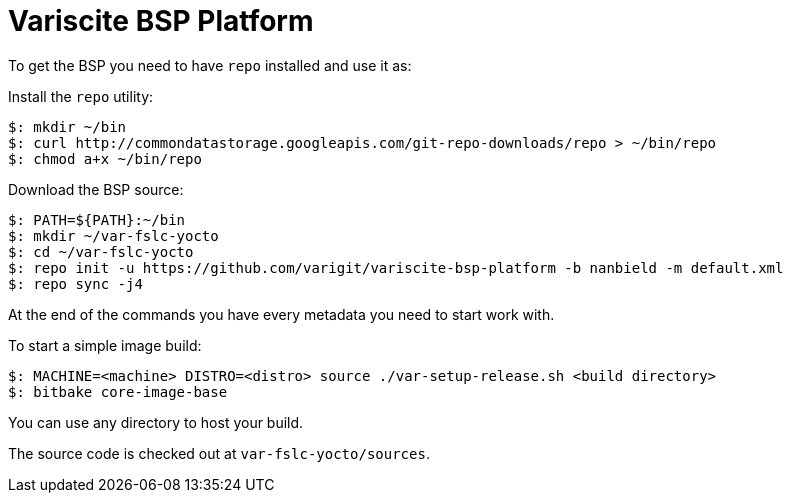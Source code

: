 = Variscite BSP Platform

To get the BSP you need to have `repo` installed and use it as:

Install the `repo` utility:

[source,console]
$: mkdir ~/bin
$: curl http://commondatastorage.googleapis.com/git-repo-downloads/repo > ~/bin/repo
$: chmod a+x ~/bin/repo

Download the BSP source:

[source,console]
$: PATH=${PATH}:~/bin
$: mkdir ~/var-fslc-yocto
$: cd ~/var-fslc-yocto
$: repo init -u https://github.com/varigit/variscite-bsp-platform -b nanbield -m default.xml
$: repo sync -j4

At the end of the commands you have every metadata you need to start work with.

To start a simple image build:

[source,console]
$: MACHINE=<machine> DISTRO=<distro> source ./var-setup-release.sh <build directory>
$: bitbake core-image-base

You can use any directory to host your build.

The source code is checked out at `var-fslc-yocto/sources`.
